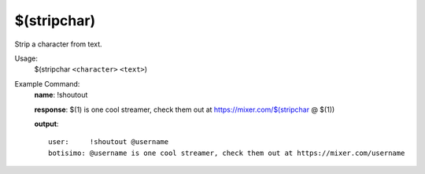 $(stripchar)
============

Strip a character from text.

Usage:
    $(stripchar ``<character>`` ``<text>``)

Example Command:
    **name**: !shoutout

    **response**: $(1) is one cool streamer, check them out at https://mixer.com/$(stripchar @ $(1))

    **output**::

        user:     !shoutout @username
        botisimo: @username is one cool streamer, check them out at https://mixer.com/username
